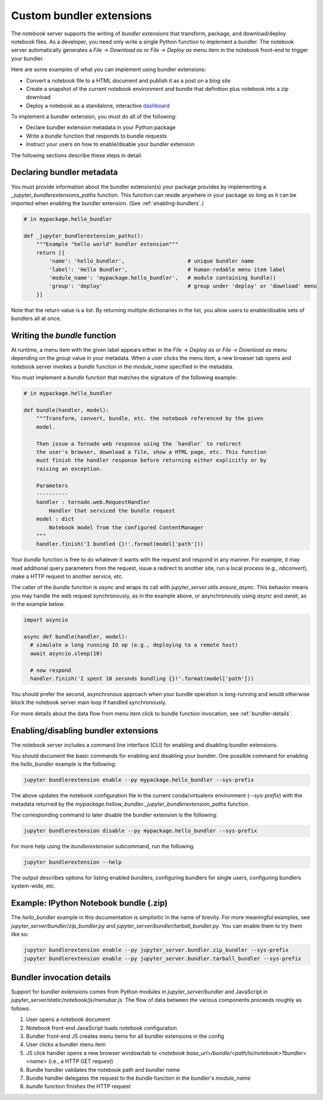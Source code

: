 Custom bundler extensions
=========================

The notebook server supports the writing of *bundler extensions* that
transform, package, and download/deploy notebook files. As a developer, you
need only write a single Python function to implement a bundler. The notebook
server automatically generates a *File -> Download as* or *File -> Deploy as*
menu item in the notebook front-end to trigger your bundler.

Here are some examples of what you can implement using bundler extensions:

* Convert a notebook file to a HTML document and publish it as a post on a
  blog site
* Create a snapshot of the current notebook environment and bundle that
  definition plus notebook into a zip download
* Deploy a notebook as a standalone, interactive `dashboard <https://github.com/jupyter-attic/dashboards_bundlers>`_

To implement a bundler extension, you must do all of the following:

* Declare bundler extension metadata in your Python package
* Write a `bundle` function that responds to bundle requests
* Instruct your users on how to enable/disable your bundler extension

The following sections describe these steps in detail.

Declaring bundler metadata
--------------------------

You must provide information about the bundler extension(s) your package
provides by implementing a `_jupyter_bundlerextensions_paths` function. This
function can reside anywhere in your package so long as it can be imported
when enabling the bundler extension. (See :ref:`enabling-bundlers`.)

.. code:: python

    # in mypackage.hello_bundler

    def _jupyter_bundlerextension_paths():
        """Example "hello world" bundler extension"""
        return [{
            'name': 'hello_bundler',                    # unique bundler name
            'label': 'Hello Bundler',                   # human-redable menu item label
            'module_name': 'mypackage.hello_bundler',   # module containing bundle()
            'group': 'deploy'                           # group under 'deploy' or 'download' menu
        }]

Note that the return value is a list. By returning multiple dictionaries in
the list, you allow users to enable/disable sets of bundlers all at once.

Writing the `bundle` function
-----------------------------

At runtime, a menu item with the given label appears either in the
*File ->  Deploy as* or *File -> Download as* menu depending on the `group`
value in your metadata. When a user clicks the menu item, a new browser tab
opens and notebook server invokes a `bundle` function in the `module_name`
specified in the metadata.

You must implement a `bundle` function that matches the signature of the
following example:

.. code:: python

    # in mypackage.hello_bundler

    def bundle(handler, model):
        """Transform, convert, bundle, etc. the notebook referenced by the given
        model.

        Then issue a Tornado web response using the `handler` to redirect
        the user's browser, download a file, show a HTML page, etc. This function
        must finish the handler response before returning either explicitly or by
        raising an exception.

        Parameters
        ----------
        handler : tornado.web.RequestHandler
            Handler that serviced the bundle request
        model : dict
            Notebook model from the configured ContentManager
        """
        handler.finish('I bundled {}!'.format(model['path']))

Your `bundle` function is free to do whatever it wants with the request and
respond in any manner. For example, it may read additional query parameters
from the request, issue a redirect to another site, run a local process (e.g.,
`nbconvert`), make a HTTP request to another service, etc.

The caller of the `bundle` function is `async` and wraps its call with
`jupyter_server.utils.ensure_async`. This behavior means you may
handle the web request synchronously, as in the example above, or
asynchronously using `async` and `await`, as in the example
below.

.. code:: python

    import asyncio

    async def bundle(handler, model):
      # simulate a long running IO op (e.g., deploying to a remote host)
      await asyncio.sleep(10)

      # now respond
      handler.finish('I spent 10 seconds bundling {}!'.format(model['path']))

You should prefer the second, asynchronous approach when your bundle operation
is long-running and would otherwise block the notebook server main loop if
handled synchronously.

For more details about the data flow from menu item click to bundle function
invocation, see :ref:`bundler-details`.

.. _enabling-bundlers:

Enabling/disabling bundler extensions
-------------------------------------

The notebook server includes a command line interface (CLI) for enabling and
disabling bundler extensions.

You should document the basic commands for enabling and disabling your
bundler. One possible command for enabling the `hello_bundler` example is the
following:

.. code:: bash

    jupyter bundlerextension enable --py mypackage.hello_bundler --sys-prefix

The above updates the notebook configuration file in the current
conda/virtualenv environment (`--sys-prefix`) with the metadata returned by
the `mypackage.hellow_bundler._jupyter_bundlerextension_paths` function.

The corresponding command to later disable the bundler extension is the
following:

.. code:: bash

    jupyter bundlerextension disable --py mypackage.hello_bundler --sys-prefix

For more help using the `bundlerextension` subcommand, run the following.

.. code:: bash

    jupyter bundlerextension --help

The output describes options for listing enabled bundlers, configuring
bundlers for single users, configuring bundlers system-wide, etc.

Example: IPython Notebook bundle (.zip)
---------------------------------------

The `hello_bundler` example in this documentation is simplisitic in the name
of brevity. For more meaningful examples, see
`jupyter_server/bundler/zip_bundler.py` and `jupyter_server/bundler/tarball_bundler.py`.
You can enable them to try them like so:

.. code:: bash

    jupyter bundlerextension enable --py jupyter_server.bundler.zip_bundler --sys-prefix
    jupyter bundlerextension enable --py jupyter_server.bundler.tarball_bundler --sys-prefix

.. _bundler-details:

Bundler invocation details
--------------------------

Support for bundler extensions comes from Python modules in `jupyter_server/bundler`
and JavaScript in `jupyter_server/static/notebook/js/menubar.js`. The flow of data
between the various components proceeds roughly as follows:

1. User opens a notebook document
2. Notebook front-end JavaScript loads notebook configuration
3. Bundler front-end JS creates menu items for all bundler extensions in the
   config
4. User clicks a bundler menu item
5. JS click handler opens a new browser window/tab to
   `<notebook base_url>/bundle/<path/to/notebook>?bundler=<name>` (i.e., a
   HTTP GET request)
6. Bundle handler validates the notebook path and bundler `name`
7. Bundle handler delegates the request to the `bundle` function in the
   bundler's `module_name`
8. `bundle` function finishes the HTTP request
